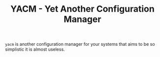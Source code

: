 #+TITLE: YACM - Yet Another Configuration Manager

~yacm~ is another configuration manager for your systems that aims to be so
simplistic it is almost useless.
